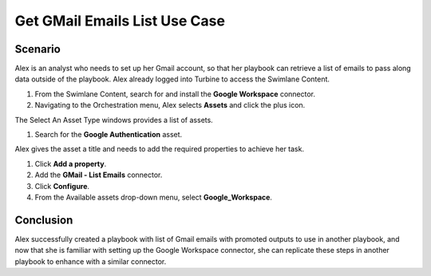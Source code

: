 .. _get-gmail-id-and-attachments:

Get GMail Emails List Use Case
==============================

.. _scenario-get-gmail-email-ids-use-case:

Scenario
--------

Alex is an analyst who needs to set up her Gmail account, so that her
playbook can retrieve a list of emails to pass along data outside of the
playbook. Alex already logged into Turbine to access the Swimlane
Content.

#. From the Swimlane Content, search for and install the **Google
   Workspace** connector.

#. Navigating to the Orchestration menu, Alex selects **Assets** and
   click the plus icon.

The Select An Asset Type windows provides a list of assets.

#. Search for the **Google Authentication** asset.

Alex gives the asset a title and needs to add the required properties to
achieve her task.

#. Click **Add a property**.

#. Add the **GMail - List Emails** connector.

#. Click **Configure**.

#. From the Available assets drop-down menu, select
   **Google_Workspace**.

Conclusion
----------

Alex successfully created a playbook with list of Gmail emails with
promoted outputs to use in another playbook, and now that she is
familiar with setting up the Google Workspace connector, she can
replicate these steps in another playbook to enhance with a similar
connector.
